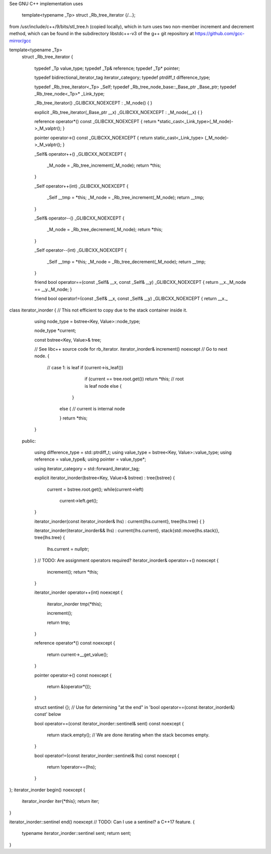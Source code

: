 See GNU C++ implementation uses 

  template<typename _Tp> struct _Rb_tree_iterator {/...}; 

from /usr/include/c++/9/bits/stl_tree.h (copied locally), which in turn uses two non-member increment and decrement method,
which can be found in the subdirectory libstdc++-v3 of the g++ git repository at https://github.com/gcc-mirror/gcc

template<typename _Tp>
    struct _Rb_tree_iterator
    {
      typedef _Tp  value_type;
      typedef _Tp& reference;
      typedef _Tp* pointer;

      typedef bidirectional_iterator_tag iterator_category;
      typedef ptrdiff_t			 difference_type;

      typedef _Rb_tree_iterator<_Tp>		_Self;
      typedef _Rb_tree_node_base::_Base_ptr	_Base_ptr;
      typedef _Rb_tree_node<_Tp>*		_Link_type;

      _Rb_tree_iterator() _GLIBCXX_NOEXCEPT
      : _M_node() { }

      explicit
      _Rb_tree_iterator(_Base_ptr __x) _GLIBCXX_NOEXCEPT
      : _M_node(__x) { }

      reference
      operator*() const _GLIBCXX_NOEXCEPT
      { return *static_cast<_Link_type>(_M_node)->_M_valptr(); }

      pointer
      operator->() const _GLIBCXX_NOEXCEPT
      { return static_cast<_Link_type> (_M_node)->_M_valptr(); }

      _Self&
      operator++() _GLIBCXX_NOEXCEPT
      {
	_M_node = _Rb_tree_increment(_M_node);
	return *this;
      }

      _Self
      operator++(int) _GLIBCXX_NOEXCEPT
      {
	_Self __tmp = *this;
	_M_node = _Rb_tree_increment(_M_node);
	return __tmp;
      }

      _Self&
      operator--() _GLIBCXX_NOEXCEPT
      {
	_M_node = _Rb_tree_decrement(_M_node);
	return *this;
      }

      _Self
      operator--(int) _GLIBCXX_NOEXCEPT
      {
	_Self __tmp = *this;
	_M_node = _Rb_tree_decrement(_M_node);
	return __tmp;
      }

      friend bool
      operator==(const _Self& __x, const _Self& __y) _GLIBCXX_NOEXCEPT
      { return __x._M_node == __y._M_node; }

      friend bool
      operator!=(const _Self& __x, const _Self& __y) _GLIBCXX_NOEXCEPT
      { return __x._
class iterator_inorder {  // This not efficient to copy due to the stack container inside it.

   using node_type = bstree<Key, Value>::node_type;

   node_type *current;

   const bstree<Key, Value>& tree;

   // See libc++ source code for rb_iterator.
   iterator_inorder& increment() noexcept // Go to next node.
   {
     // case 1: is leaf
     if (current->is_leaf()) 
         if (current == tree.root.get()) return *this; // root is leaf node
         else {

        }
      else { // current is internal node

      }    
      return *this;
   }

  public:

   using difference_type  = std::ptrdiff_t; 
   using value_type       = bstree<Key, Value>::value_type; 
   using reference        = value_type&; 
   using pointer          = value_type*;
       
   using iterator_category = std::forward_iterator_tag; 

   explicit iterator_inorder(bstree<Key, Value>& bstree) : tree{bstree}
   {
      current = bstree.root.get();
      while(current->left) 
         current->left.get();
   }
   
   iterator_inorder(const iterator_inorder& lhs) : current{lhs.current}, tree{lhs.tree}
   {
   }
   
   iterator_inorder(iterator_inorder&& lhs) : current{lhs.current}, stack{std::move(lhs.stack)}, tree{lhs.tree}
   {
       lhs.current = nullptr;
   }
   // TODO: Are assignment operators required?
   iterator_inorder& operator++() noexcept 
   {
      increment();
      return *this;
   } 
   
   iterator_inorder operator++(int) noexcept
   {
      iterator_inorder tmp(*this);

      increment();

      return tmp;
   } 
     
   reference operator*() const noexcept 
   { 
       return current->__get_value();
   } 
   
   pointer operator->() const noexcept
   { 
      return &(operator*()); 
   } 
   
   struct sentinel {}; // Use for determining "at the end" in 'bool operator==(const iterator_inorder&) const' below

   bool operator==(const iterator_inorder::sentinel& sent) const noexcept
   {
      return stack.empty(); // We are done iterating when the stack becomes empty.
   }
   
   bool operator!=(const iterator_inorder::sentinel& lhs) const noexcept
   {
     return !operator==(lhs);    
   }
};
iterator_inorder begin() noexcept
{
   iterator_inorder iter{*this}; 
   return iter; 
}

iterator_inorder::sentinel end() noexcept // TODO: Can I use a sentinel? a C++17 feature.
{
    typename iterator_inorder::sentinel sent;
    return sent;
}

